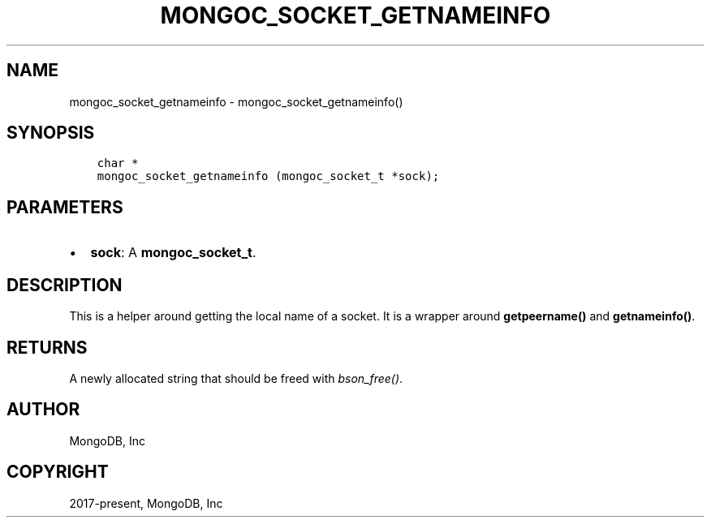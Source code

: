.\" Man page generated from reStructuredText.
.
.TH "MONGOC_SOCKET_GETNAMEINFO" "3" "Apr 08, 2021" "1.18.0-alpha" "libmongoc"
.SH NAME
mongoc_socket_getnameinfo \- mongoc_socket_getnameinfo()
.
.nr rst2man-indent-level 0
.
.de1 rstReportMargin
\\$1 \\n[an-margin]
level \\n[rst2man-indent-level]
level margin: \\n[rst2man-indent\\n[rst2man-indent-level]]
-
\\n[rst2man-indent0]
\\n[rst2man-indent1]
\\n[rst2man-indent2]
..
.de1 INDENT
.\" .rstReportMargin pre:
. RS \\$1
. nr rst2man-indent\\n[rst2man-indent-level] \\n[an-margin]
. nr rst2man-indent-level +1
.\" .rstReportMargin post:
..
.de UNINDENT
. RE
.\" indent \\n[an-margin]
.\" old: \\n[rst2man-indent\\n[rst2man-indent-level]]
.nr rst2man-indent-level -1
.\" new: \\n[rst2man-indent\\n[rst2man-indent-level]]
.in \\n[rst2man-indent\\n[rst2man-indent-level]]u
..
.SH SYNOPSIS
.INDENT 0.0
.INDENT 3.5
.sp
.nf
.ft C
char *
mongoc_socket_getnameinfo (mongoc_socket_t *sock);
.ft P
.fi
.UNINDENT
.UNINDENT
.SH PARAMETERS
.INDENT 0.0
.IP \(bu 2
\fBsock\fP: A \fBmongoc_socket_t\fP\&.
.UNINDENT
.SH DESCRIPTION
.sp
This is a helper around getting the local name of a socket. It is a wrapper around \fBgetpeername()\fP and \fBgetnameinfo()\fP\&.
.SH RETURNS
.sp
A newly allocated string that should be freed with \fI\%bson_free()\fP\&.
.SH AUTHOR
MongoDB, Inc
.SH COPYRIGHT
2017-present, MongoDB, Inc
.\" Generated by docutils manpage writer.
.
